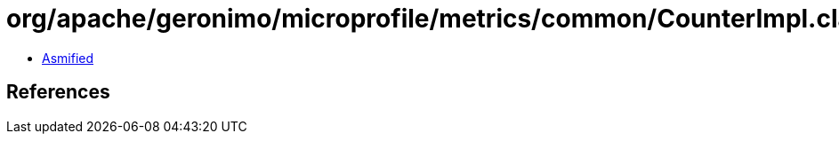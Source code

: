 = org/apache/geronimo/microprofile/metrics/common/CounterImpl.class

 - link:CounterImpl-asmified.java[Asmified]

== References

